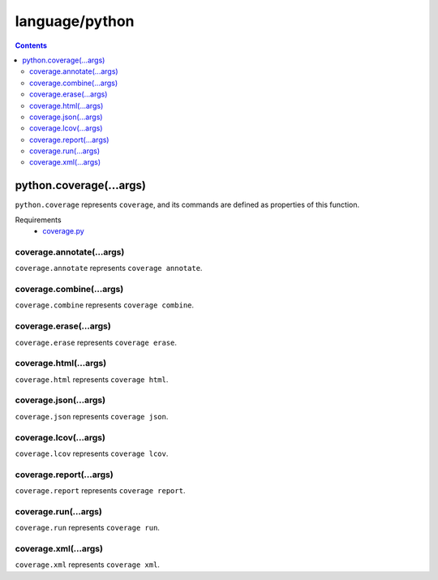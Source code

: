 language/python
===============

.. contents::


python.coverage(...args)
------------------------

``python.coverage`` represents ``coverage``, and its commands are defined as
properties of this function.

Requirements
  - `coverage.py <https://github.com/nedbat/coveragepy>`_


coverage.annotate(...args)
~~~~~~~~~~~~~~~~~~~~~~~~~~

``coverage.annotate`` represents ``coverage annotate``.


coverage.combine(...args)
~~~~~~~~~~~~~~~~~~~~~~~~~

``coverage.combine`` represents ``coverage combine``.


coverage.erase(...args)
~~~~~~~~~~~~~~~~~~~~~~~

``coverage.erase`` represents ``coverage erase``.


coverage.html(...args)
~~~~~~~~~~~~~~~~~~~~~~

``coverage.html`` represents ``coverage html``.


coverage.json(...args)
~~~~~~~~~~~~~~~~~~~~~~

``coverage.json`` represents ``coverage json``.


coverage.lcov(...args)
~~~~~~~~~~~~~~~~~~~~~~

``coverage.lcov`` represents ``coverage lcov``.


coverage.report(...args)
~~~~~~~~~~~~~~~~~~~~~~~~

``coverage.report`` represents ``coverage report``.


coverage.run(...args)
~~~~~~~~~~~~~~~~~~~~~

``coverage.run`` represents ``coverage run``.


coverage.xml(...args)
~~~~~~~~~~~~~~~~~~~~~

``coverage.xml`` represents ``coverage xml``.
